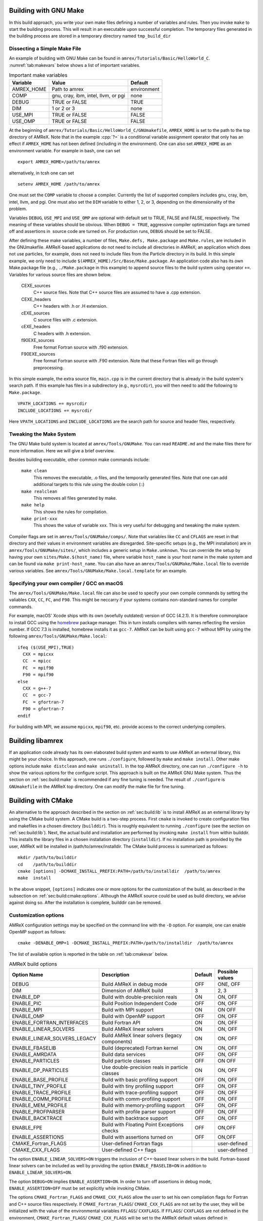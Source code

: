 .. role:: cpp(code)
   :language: c++


.. _sec:build:make:

Building with GNU Make
======================

In this build approach, you write your own make files defining a number of
variables and rules. Then you invoke  ``make`` to start the building process.
This will result in an executable upon successful completion. The temporary
files generated in the building process are stored in a temporary directory
named  ``tmp_build_dir`` 

Dissecting a Simple Make File
-----------------------------

An example of building with GNU Make can be found in
``amrex/Tutorials/Basic/HelloWorld_C``.  :numref:`tab:makevars` below shows a
list of important variables.

.. raw:: latex

   \begin{center}

.. _tab:makevars:

.. table:: Important make variables

   +------------+-------------------------------------+-------------+
   | Variable   | Value                               | Default     |
   +============+=====================================+=============+
   | AMREX_HOME | Path to amrex                       | environment |
   +------------+-------------------------------------+-------------+
   | COMP       | gnu, cray, ibm, intel, llvm, or pgi | none        |
   +------------+-------------------------------------+-------------+
   | DEBUG      | TRUE or FALSE                       | TRUE        |
   +------------+-------------------------------------+-------------+
   | DIM        | 1 or 2 or 3                         | none        |
   +------------+-------------------------------------+-------------+
   | USE_MPI    | TRUE or FALSE                       | FALSE       |
   +------------+-------------------------------------+-------------+
   | USE_OMP    | TRUE or FALSE                       | FALSE       |
   +------------+-------------------------------------+-------------+

.. raw:: latex

   \end{center}

At the beginning of ``amrex/Tutorials/Basic/HelloWorld_C/GNUmakefile``,
``AMREX_HOME`` is set to the path to the top directory of AMReX.  Note that in
the example :cpp:`?=` is a conditional variable assignment operator that only
has an effect if ``AMREX_HOME`` has not been defined (including in the
environment). One can also set ``AMREX_HOME`` as an environment variable. For
example in bash, one can set 

.. highlight:: bash

::

    export AMREX_HOME=/path/to/amrex

alternatively, in tcsh one can set

.. highlight:: bash

::

    setenv AMREX_HOME /path/to/amrex

One must set the ``COMP`` variable to choose a compiler. Currently the list of
supported compilers includes gnu, cray, ibm, intel, llvm, and pgi. One must
also set the ``DIM`` variable to either 1, 2, or 3, depending on the dimensionality
of the problem.

Variables ``DEBUG``, ``USE_MPI`` and ``USE_OMP`` are optional with default set
to TRUE, FALSE and FALSE, respectively.  The meaning of these variables should
be obvious.  When ``DEBUG = TRUE``, aggressive compiler optimization flags are
turned off and assertions in  source code are turned on. For production runs,
``DEBUG`` should be set to FALSE.

After defining these make variables, a number of files, ``Make.defs,
Make.package`` and ``Make.rules``, are included in the GNUmakefile. AMReX-based
applications do not need to include all directories in AMReX; an application
which does not use particles, for example, does not need to include files from
the Particle directory in its build.  In this simple example, we only need to
include ``$(AMREX_HOME)/Src/Base/Make.package``. An application code also has
its own Make.package file (e.g., ``./Make.package`` in this example) to append
source files to the build system using operator ``+=``. Variables for various
source files are shown below.

    CEXE_sources
        C++ source files. Note that C++ source files are assumed to have a .cpp
        extension.

    CEXE_headers
        C++ headers with .h or .H extension.

    cEXE_sources
        C source files with .c extension.

    cEXE_headers
        C headers with .h extension.

    f90EXE_sources
        Free format Fortran source with .f90 extension.

    F90EXE_sources
        Free format Fortran source with .F90 extension.  Note that these
        Fortran files will go through preprocessing.

In this simple example, the extra source file, ``main.cpp`` is in the current
directory that is already in the build system's search path. If this example
has files in a subdirectory (e.g., ``mysrcdir``), you will then need to add the
following to ``Make.package``.

::

        VPATH_LOCATIONS += mysrcdir
        INCLUDE_LOCATIONS += mysrcdir

Here ``VPATH_LOCATIONS`` and ``INCLUDE_LOCATIONS`` are the search path for
source and header files, respectively.

Tweaking the Make System
------------------------

The GNU Make build system is located at ``amrex/Tools/GNUMake``.  You can read
``README.md`` and the make files there for more information. Here we will give
a brief overview.

Besides building executable, other common make commands include:

    ``make clean``
        This removes the executable, .o files, and the temporarily generated
        files. Note that one can add additional targets to this rule using the
        double colon (::)

    ``make realclean``
        This removes all files generated by make.

    ``make help``
        This shows the rules for compilation.

    ``make print-xxx``
        This shows the value of variable xxx. This is very useful for debugging
        and tweaking the make system.

Compiler flags are set in ``amrex/Tools/GNUMake/comps/``. Note that variables
like ``CC`` and ``CFLAGS`` are reset in that directory and their values in
environment variables are disregarded.  Site-specific setups (e.g., the MPI
installation) are in ``amrex/Tools/GNUMake/sites/``, which includes a generic
setup in ``Make.unknown``. You can override the setup by having your own
``sites/Make.$(host_name)`` file, where variable ``host_name`` is your host
name in the make system and can be found via ``make print-host_name``.  You can
also have an ``amrex/Tools/GNUMake/Make.local`` file to override various
variables. See ``amrex/Tools/GNUMake/Make.local.template`` for an example.


.. _sec:build:local:

Specifying your own compiler / GCC on macOS
-------------------------------------------

The ``amrex/Tools/GNUMake/Make.local`` file can also be
used to specify your own compile commands by setting the valiables ``CXX``,
``CC``, ``FC``, and ``F90``. This might be neccarry if your systems contains
non-standard names for compiler commands.

For example, macOS' Xcode ships with its own (woefully outdated) version of GCC
(4.2.1). It is therefore commonplace to install GCC using the `homebrew
<https://brew.sh>`_ package manager. This in turn installs compilers with names
reflecting the version number. If GCC 7.3 is installed, homebrew installs it as
``gcc-7``. AMReX can be built using ``gcc-7`` without MPI by using the following
``amrex/Tools/GNUMake/Make.local``:

:: 

    ifeq ($(USE_MPI),TRUE)
      CXX = mpicxx
      CC  = mpicc
      FC  = mpif90
      F90 = mpif90
    else
      CXX = g++-7
      CC  = gcc-7
      FC  = gfortran-7
      F90 = gfortran-7
    endif

For building with MPI, we assume ``mpicxx``, ``mpif90``, etc. provide
access to the correct underlying compilers.

.. _sec:build:lib:

Building libamrex
=================

If an application code already has its own elaborated build system and wants to
use AMReX an external library, this might be your choice. In this approach, one
runs ``./configure``, followed by ``make`` and ``make install``.
Other make options include ``make distclean`` and ``make uninstall``.  In the top
AMReX directory, one can run ``./configure -h`` to show the various options for
the configure script. This approach is built on the AMReX GNU Make system. Thus
the section on :ref:`sec:build:make` is recommended if any fine tuning is
needed.  The result of ``./configure`` is ``GNUmakefile`` in the AMReX
top directory.  One can modify the make file for fine tuning.

.. _sec:build:cmake:

Building with CMake
===================

An alternative to the approach described in the section on :ref:`sec:build:lib`
is to install AMReX as an external library by using the CMake build system.  A
CMake build is a two-step process. First ``cmake`` is invoked to create
configuration files and makefiles in a chosen directory (``builddir``).  This
is roughly equivalent to running ``./configure`` (see the section on
:ref:`sec:build:lib`). Next, the actual build and installation are performed by
invoking ``make install`` from within builddir. This installs the library files
in a chosen installation directory (``installdir``).  If no installation path
is provided by the user, AMReX will be installed in /path/to/amrex/installdir.
The CMake build process is summarized as follows:

.. highlight:: console

::

    mkdir /path/to/builddir
    cd    /path/to/builddir
    cmake [options] -DCMAKE_INSTALL_PREFIX:PATH=/path/to/installdir  /path/to/amrex 
    make  install

In the above snippet, ``[options]`` indicates one or more options for the
customization of the build, as described in the subsection on
:ref:`sec:build:cmake:options`.  Although the AMReX source could be used as
build directory, we advise against doing so.  After the installation is
complete, builddir can be removed.

.. _sec:build:cmake:options:

Customization options
---------------------

AMReX configuration settings may be specified on the command line with the
``-D`` option.  For example, one can enable OpenMP support as follows:

.. highlight:: console

::

    cmake -DENABLE_OMP=1 -DCMAKE_INSTALL_PREFIX:PATH=/path/to/installdir  /path/to/amrex 

The list of available option is reported in the table on :ref:`tab:cmakevar`
below.


.. raw:: latex

   \begin{center}

.. _tab:cmakevar:

.. table:: AMReX build options

   +------------------------------+-------------------------------------------------+-------------+-----------------+
   | Option Name                  | Description                                     | Default     | Possible values |
   +==============================+=================================================+=============+=================+
   | DEBUG                        |  Build AMReX in debug mode                      | OFF         | ONE, OFF        |
   +------------------------------+-------------------------------------------------+-------------+-----------------+
   | DIM                          |  Dimension of AMReX build                       | 3           | 2, 3            |
   +------------------------------+-------------------------------------------------+-------------+-----------------+
   | ENABLE_DP                    |  Build with double-precision reals              | ON          | ON, OFF         |
   +------------------------------+-------------------------------------------------+-------------+-----------------+
   | ENABLE_PIC                   |  Build Position Independent Code                | OFF         | ON, OFF         |
   +------------------------------+-------------------------------------------------+-------------+-----------------+
   | ENABLE_MPI                   |  Build with MPI support                         | ON          | ON OFF          |
   +------------------------------+-------------------------------------------------+-------------+-----------------+
   | ENABLE_OMP                   |  Build with OpenMP support                      | OFF         | ON, OFF         |
   +------------------------------+-------------------------------------------------+-------------+-----------------+
   | ENABLE_FORTRAN_INTERFACES    |  Build Fortran API                              | ON          | ON, OFF         |
   +------------------------------+-------------------------------------------------+-------------+-----------------+
   | ENABLE_LINEAR_SOLVERS        |  Build AMReX linear solvers                     | ON          | ON, OFF         |
   +------------------------------+-------------------------------------------------+-------------+-----------------+
   | ENABLE_LINEAR_SOLVERS_LEGACY |  Build AMReX linear solvers (legacy components) | ON          | ON, OFF         |
   +------------------------------+-------------------------------------------------+-------------+-----------------+
   | ENABLE_FBASELIB              |  Build (deprecated) Fortran kernel              | ON          | ON, OFF         |
   +------------------------------+-------------------------------------------------+-------------+-----------------+
   | ENABLE_AMRDATA               |  Build data services                            | OFF         | ON, OFF         |
   +------------------------------+-------------------------------------------------+-------------+-----------------+
   | ENABLE_PARTICLES             |  Build particle classes                         | OFF         | ON OFF          |
   +------------------------------+-------------------------------------------------+-------------+-----------------+
   | ENABLE_DP_PARTICLES          |  Use double-precision reals in particle classes | ON          | ON, OFF         |
   +------------------------------+-------------------------------------------------+-------------+-----------------+
   | ENABLE_BASE_PROFILE          |  Build with basic profiling support             | OFF         | ON, OFF         |
   +------------------------------+-------------------------------------------------+-------------+-----------------+
   | ENABLE_TINY_PROFILE          |  Build with tiny profiling support              | OFF         | ON, OFF         |
   +------------------------------+-------------------------------------------------+-------------+-----------------+
   | ENABLE_TRACE_PROFILE         |  Build with trace-profiling support             | OFF         | ON, OFF         |
   +------------------------------+-------------------------------------------------+-------------+-----------------+
   | ENABLE_COMM_PROFILE          |  Build with comm-profiling support              | OFF         | ON, OFF         |
   +------------------------------+-------------------------------------------------+-------------+-----------------+
   | ENABLE_MEM_PROFILE           |  Build with memory-profiling support            | OFF         | ON, OFF         | 
   +------------------------------+-------------------------------------------------+-------------+-----------------+
   | ENABLE_PROFPARSER            |  Build with profile parser support              | OFF         | ON, OFF         |
   +------------------------------+-------------------------------------------------+-------------+-----------------+
   | ENABLE_BACKTRACE             |  Build with backtrace support                   | OFF         | ON, OFF         |
   +------------------------------+-------------------------------------------------+-------------+-----------------+
   | ENABLE_FPE                   |  Build with Floating Point Exceptions checks    | OFF         | ON,OFF          |
   +------------------------------+-------------------------------------------------+-------------+-----------------+
   | ENABLE_ASSERTIONS            |  Build with assertions turned on                | OFF         | ON,OFF          |
   +------------------------------+-------------------------------------------------+-------------+-----------------+
   | CMAKE_Fortran_FLAGS          |  User-defined Fortran flags                     |             | user-defined    |
   +------------------------------+-------------------------------------------------+-------------+-----------------+
   | CMAKE_CXX_FLAGS              |  User-defined C++ flags                         |             | user-defined    |
   +------------------------------+-------------------------------------------------+-------------+-----------------+

.. raw:: latex

   \end{center}

The option ``ENABLE_LINEAR_SOLVERS=ON`` triggers the inclusion of C++-based
linear solvers in the build. Fortran-based linear solvers can be included as
well by providing the option ``ENABLE_FBASELIB=ON`` in addition to
``ENABLE_LINEAR_SOLVERS=ON``. 

The option ``DEBUG=ON`` implies ``ENABLE_ASSERTION=ON``. In order to turn off
assertions in debug mode, ``ENABLE_ASSERTION=OFF`` must be set explicitly while
invoking CMake.

The options ``CMAKE_Fortran_FLAGS`` and ``CMAKE_CXX_FLAGS`` allow the user to
set his own compilation flags for Fortran and C++ source files respectively.
If ``CMAKE_Fortran_FLAGS``/ ``CMAKE_CXX_FLAGS`` are not set by the user,
they will be initialized with the value of the environmental variables ``FFLAGS``/
``CXXFLAGS``. If ``FFLAGS``/ ``CXXFLAGS`` are not defined in the environment,
``CMAKE_Fortran_FLAGS``/ ``CMAKE_CXX_FLAGS`` will be set to the AMReX default values
defined in  ``/path/to/amrex/Tools/CMake/AMReX_Compilers.cmake``.


.. _sec:build:cmake:config:

Importing AMReX into your CMake project
--------------------------------------------------

In order to import the AMReX library into your CMake project, you need
to include the following line in the appropriate CMakeLists.txt file: 

.. highlight:: cmake

::

    find_package (AMReX 18 [REQUIRED] [HINTS /path/to/installdir/] )


In the above snippet, ``18`` refer to the mininum AMReX version supporting
the import feature discussed here.
Linking AMReX to any target defined in your CMake project is done by including
the following line in the appropriate CMakeLists.txt file

.. highlight:: cmake

::

    target_link_libraries ( <your-target-name>  AMReX::amrex )

The above snippet will take care of properly linking ``<your-target-name>``
to AMReX and to all the required transitive dependencies.
